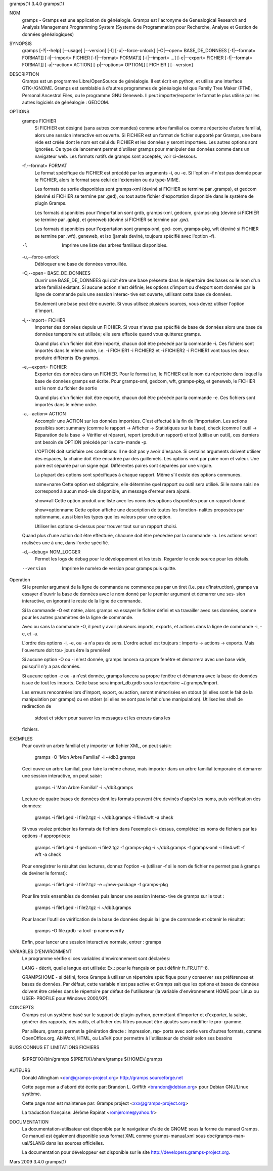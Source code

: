 gramps(1)			     3.4.0			     gramps(1)



NOM
       gramps	-  Gramps  est	une  application  de  généalogie.  Gramps  est
       l'acronyme de Genealogical Research and Analysis Management Programming
       System  (Systeme de Programmation pour Recherche, Analyse et Gestion de
       données généalogiques)


SYNOPSIS
       gramps  [-?|--help]  [--usage]  [--version]  [-l]   [-u|--force-unlock]
       [-O|--open=   BASE_DE_DONNEES   [-f|--format=   FORMAT]]  [-i|--import=
       FICHIER	[-f|--format=  FORMAT]]  [-i|--import=	 ...]	 [-e|--export=
       FICHIER	[-f|--format=  FORMAT]]  [-a|--action=	ACTION] [-p|--options=
       OPTION]] [ FICHIER ] [--version]


DESCRIPTION
       Gramps est un programme Libre/OpenSource de généalogie. Il est écrit en
       python,	et  utilise  une interface GTK+/GNOME.	Gramps est semblable à
       d'autres programmes de généalogie tel  que  Family  Tree  Maker	(FTM),
       Personal  Ancestral  Files,  ou	le  programme  GNU  Geneweb.   Il peut
       importer/exporter le format le plus utilisé par les autres logiciels de
       généalogie : GEDCOM.


OPTIONS
       gramps FICHIER
	      Si  FICHIER  est	désigné  (sans	autres	commandes) comme arbre
	      familial ou comme répertoire d'arbre familial, alors une session
	      interactive  est	ouverte.  Si  FICHIER est un format de fichier
	      supporté par Gramps, une base vide est créée  dont  le  nom  est
	      celui  du  FICHIER et les données y seront importées. Les autres
	      options sont ignorées. Ce type de  lancement  permet  d'utiliser
	      gramps  pour manipuler des données comme dans un navigateur web.
	      Les formats natifs de gramps sont acceptés, voir ci-dessous.


       -f,--format= FORMAT
	      Le format spécifique du FICHIER est précédé  par	les  arguments
	      -i,  ou  -e.  Si	l'option  -f n'est pas donnée pour le FICHIER,
	      alors le format sera celui de l'extension ou du type-MIME.

	      Les formats de sortie disponibles  sont  gramps-xml  (deviné  si
	      FICHIER se termine par .gramps), et gedcom (deviné si FICHIER se
	      termine  par  .ged),  ou	tout   autre   fichier	 d'exportation
	      disponible dans le système de plugin Gramps.

	      Les   formats   disponibles   pour   l'importation   sont  grdb,
	      gramps-xml, gedcom, gramps-pkg (deviné si FICHIER se termine par
	      .gpkg), et geneweb (deviné si FICHIER se termine par .gw).

	      Les formats disponibles pour l'exportation sont gramps-xml, ged‐
	      com, gramps-pkg, wft (deviné si FICHIER se  termine  par	.wft),
	      geneweb,	et iso (jamais deviné, toujours spécifié avec l'option
	      -f).


       -l     Imprime une liste des arbres familiaux disponibles.


       -u,--force-unlock
	      Débloquer une base de données verrouillée.


       -O,--open= BASE_DE_DONNEES
	      Ouvrir une BASE_DE_DONNEES qui doit être une base présente  dans
	      le  répertoire des bases ou le nom d'un arbre familial existant.
	      Si aucune action n'est définie, les options d'import ou d'export
	      sont  données par la ligne de commande puis une session interac‐
	      tive est ouverte, utilisant cette base de données.

	      Seulement une base peut être ouverte. Si vous utilisez plusieurs
	      sources, vous devez utiliser l'option d'import.


       -i,--import= FICHIER
	      Importer	des  données  depuis  un  FICHIER.  Si vous n'avez pas
	      spécifié de base de données alors une base de données temporaire
	      est utilisée; elle sera effacée quand vous quitterez gramps.

	      Quand  plus  d'un  fichier  doit	être importé, chacun doit être
	      précédé par la commande -i. Ces fichiers sont importés  dans  le
	      même  ordre,  i.e.  -i  FICHIER1	-i  FICHIER2 et -i FICHIER2 -i
	      FICHIER1 vont tous les deux produire différents IDs gramps.


       -e,--export= FICHIER
	      Exporter des données dans un FICHIER. Pour  le  format  iso,  le
	      FICHIER  est le nom du répertoire dans lequel la base de données
	      gramps est écrite.  Pour gramps-xml, gedcom, wft, gramps-pkg, et
	      geneweb, le FICHIER est le nom du fichier de sortie

	      Quand  plus  d'un  fichier  doit	être exporté, chacun doit être
	      précédé par la commande -e. Ces fichiers sont importés  dans  le
	      même ordre.


       -a,--action= ACTION
	      Accomplir une ACTION sur les données importées. C'est effectué à
	      la fin de l'importation.	Les  actions  possibles  sont  summary
	      (comme  le  rapport  ->  Afficher  -> Statistiques sur la base),
	      check (comme l'outil -> Réparation de la	base  ->  Vérifier  et
	      réparer),  report  (produit  un  rapport)  et  tool  (utilise un
	      outil), ces derniers ont besoin de OPTION précédé  par  la  com‐
	      mande -p.

	      L'OPTION doit satisfaire ces conditions:
	      Il  ne doit pas y avoir d'espace.  Si certains arguments doivent
	      utiliser des espaces, la	chaîne	doit  être  encadrée  par  des
	      guillemets.   Les  options  vont	par  paire nom et valeur.  Une
	      paire est séparée par un signe égal.   Différentes  paires  sont
	      séparées par une virgule.

	      La  plupart  des options sont spécifiques à chaque rapport. Même
	      s'il existe des options communes.

	      name=name
	      Cette option est obligatoire, elle  détermine  quel  rapport  ou
	      outil  sera utilisé. Si le name saisi ne correspond à aucun mod‐
	      ule disponible, un message d'erreur sera ajouté.

	      show=all
	      Cette option  produit  une  liste  avec  les  noms  des  options
	      disponibles pour un rapport donné.

	      show=optionname
	      Cette  option  affiche  une  description de toutes les fonction‐
	      nalités proposées par optionname, aussi bien les types  que  les
	      valeurs pour une option.

	      Utiliser	les options ci-dessus pour trouver tout sur un rapport
	      choisi.


       Quand plus d'une action doit être effectuée, chacune doit être précédée
       par  la	commande  -a.  Les  actions  seront  réalisées une à une, dans
       l'ordre spécifié.


       -d,--debug= NOM_LOGGER
	      Permet les logs de debug pour le	développement  et  les	tests.
	      Regarder le code source pour les détails.

       --version
	      Imprime le numéro de version pour gramps puis quitte.




Operation
       Si  le  premier argument de la ligne de commande ne commence pas par un
       tiret (i.e. pas d'instruction), gramps va essayer d'ouvrir la  base  de
       données	avec le nom donné par le premier argument et démarrer une ses‐
       sion interactive, en ignorant le reste de la ligne de commande.


       Si la commande -O est notée, alors gramps va essayer le fichier	défini
       et  va travailler avec ses données, comme pour les autres paramètres de
       la ligne de commande.


       Avec ou sans la	commande  -O,  il  peut  y  avoir  plusieurs  imports,
       exports, et actions dans la ligne de commande -i, -e, et -a.


       L'ordre	des  options -i, -e, ou -a n'a pas de sens. L'ordre actuel est
       toujours : imports -> actions -> exports. Mais  l'ouverture  doit  tou‐
       jours être la première!


       Si  aucune  option  -O  ou  -i  n'est  donnée, gramps lancera sa propre
       fenêtre et demarrera avec une base vide, puisqu'il n'y a pas données.


       Si aucune option -e ou  -a  n'est  donnée,  gramps  lancera  sa	propre
       fenêtre et démarrera avec la base de données issue de tout les imports.
       Cette base sera import_db.grdb sous le répertoire ~/.gramps/import.


       Les erreurs  rencontrées  lors  d'import,  export,  ou  action,	seront
       mémorisées  en  stdout  (si  elles  sont le fait de la manipulation par
       gramps) ou en stderr (si elles ne sont pas le fait d'une manipulation).
       Utilisez les shell de redirection de
	stdout	et  stderr  pour  sauver  les messages et les erreurs dans les
       fichiers.


EXEMPLES
       Pour ouvrir un arbre familial et y importer un  fichier	XML,  on  peut
       saisir:
	      gramps -O 'Mon Arbre Familial' -i ~/db3.gramps

       Ceci  ouvre  un	arbre familial, pour faire la même chose, mais importer
       dans un arbre familial temporaire et démarrer une session  interactive,
       on peut saisir:
	      gramps -i 'Mon Arbre Familial' -i ~/db3.gramps

       Lecture	de  quatre  bases  de  données	dont  les formats peuvent être
       devinés d'après les noms, puis vérification des données:
	      gramps -i file1.ged -i file2.tgz -i ~/db3.gramps -i file4.wft -a
	      check

       Si  vous  voulez  préciser  les	formats de fichiers dans l'exemple ci-
       dessus, complétez les noms de fichiers par les options -f appropriées:
	      gramps -i file1.ged -f gedcom  -i  file2.tgz  -f	gramps-pkg  -i
	      ~/db3.gramps -f gramps-xml -i file4.wft -f wft  -a check

       Pour   enregistrer  le  résultat  des  lectures,  donnez  l'option   -e
       (utiliser -f si le nom de fichier ne permet pas à gramps de deviner  le
       format):
	      gramps -i file1.ged -i file2.tgz -e ~/new-package -f gramps-pkg

       Pour  lire  trois ensembles de données puis lancer une session interac‐
       tive de gramps sur le tout :
	      gramps -i file1.ged -i file2.tgz -i ~/db3.gramps

       Pour lancer l'outil de vérification de la base  de  données  depuis  la
       ligne de commande et obtenir le résultat:
	      gramps -O file.grdb -a tool -p name=verify

       Enfin, pour lancer une session interactive normale, entrer : gramps


VARIABLES D'ENVIRONMENT
       Le programme vérifie si ces variables d'environnement sont déclarées:

       LANG  -	décrit,  quelle  langue est utilisée: Ex.: pour le français on
       peut définir fr_FR.UTF-8.

       GRAMPSHOME  -  si  défini,  force  Gramps  à  utiliser  un   répertoire
       spécifique  pour  y  conserver ses préférences et bases de données. Par
       défaut, cette variable n'est pas active et Gramps sait que les  options
       et  bases  de données doivent être créées dans le répertoire par défaut
       de l'utilisateur (la variable d'environnement HOME pour Linux ou  USER‐
       PROFILE pour Windows 2000/XP).


CONCEPTS
       Gramps  est un système basé sur le support de plugin-python, permettant
       d'importer et d'exporter, la saisie, générer des rapports, des  outils,
       et  afficher  des  filtres  pouvant  être ajoutés sans modifier le pro‐
       gramme.

       Par ailleurs, gramps permet la génération directe  :  impression,  rap‐
       ports avec sortie vers d'autres formats, comme OpenOffice.org, AbiWord,
       HTML, ou LaTeX pour permettre à	l'utilisateur  de  choisir  selon  ses
       besoins


BUGS CONNUS ET LIMITATIONS
FICHIERS
       ${PREFIX}/bin/gramps
       ${PREFIX}/share/gramps
       ${HOME}/.gramps


AUTEURS
       Donald Allingham <don@gramps-project.org>
       http://gramps.sourceforge.net

       Cette page man a d'abord été écrite par:
       Brandon L. Griffith <brandon@debian.org>
       pour Debian GNU/Linux système.

       Cette page man est maintenue par:
       Gramps project <xxx@gramps-project.org>

       La traduction française:
       Jérôme Rapinat <romjerome@yahoo.fr>


DOCUMENTATION
       La documentation-utilisateur est disponible par le navigateur d'aide de
       GNOME  sous  la	forme  du  manuel  Gramps.  Ce	manuel	est  également
       disponible sous format XML comme gramps-manual.xml sous doc/gramps-man‐
       ual/$LANG dans les sources officielles.

       La  documentation  pour	développeur  est  disponible   sur   le   site
       http://developers.gramps-project.org.



Mars 2009			     3.4.0			     gramps(1)
